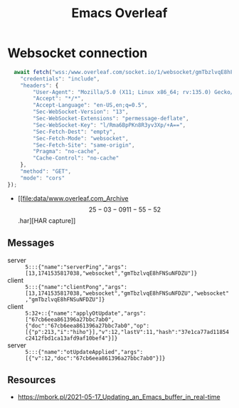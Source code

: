 :PROPERTIES:
:ID:       9d694771-66a1-46dc-873a-858289333e3d
:END:
#+title: Emacs Overleaf
#+filetags: :@home:


* Websocket connection
#+begin_src js
    await fetch("wss:/www.overleaf.com/socket.io/1/websocket/gmTbzlvqE8hFNSuNFDZU?projectId=67cb6eea861396a27bbc7aab&esh=1&ssp=1", {
      "credentials": "include",
      "headers": {
          "User-Agent": "Mozilla/5.0 (X11; Linux x86_64; rv:135.0) Gecko/20100101 Firefox/135.0",
          "Accept": "*/*",
          "Accept-Language": "en-US,en;q=0.5",
          "Sec-WebSocket-Version": "13",
          "Sec-WebSocket-Extensions": "permessage-deflate",
          "Sec-WebSocket-Key": "l/Rma6BpPKn8R3yv3Xp/+A==",
          "Sec-Fetch-Dest": "empty",
          "Sec-Fetch-Mode": "websocket",
          "Sec-Fetch-Site": "same-origin",
          "Pragma": "no-cache",
          "Cache-Control": "no-cache"
      },
      "method": "GET",
      "mode": "cors"
  });
#+end_src

- [[file:data/www.overleaf.com_Archive \[25-03-09 11-55-52\].har][HAR capture]]

** Messages
- server :: ~5:::{"name":"serverPing","args":[13,1741535817038,"websocket","gmTbzlvqE8hFNSuNFDZU"]}~
- client :: ~5:::{"name":"clientPong","args":[13,1741535817038,"websocket","gmTbzlvqE8hFNSuNFDZU","websocket","gmTbzlvqE8hFNSuNFDZU"]}~
- client :: ~5:32+::{"name":"applyOtUpdate","args":["67cb6eea861396a27bbc7ab0",{"doc":"67cb6eea861396a27bbc7ab0","op":[{"p":213,"i":"hiho"}],"v":12,"lastV":11,"hash":"37e1ca77ad11854c2412fbd1ca13afd9af10bef4"}]}~
- server :: ~5:::{"name":"otUpdateApplied","args":[{"v":12,"doc":"67cb6eea861396a27bbc7ab0"}]}~

** Resources
- https://mbork.pl/2021-05-17_Updating_an_Emacs_buffer_in_real-time

